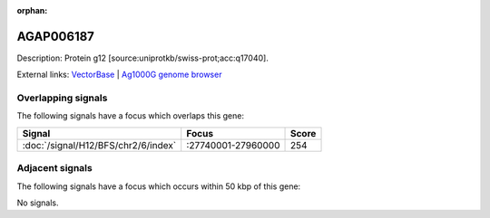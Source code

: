:orphan:

AGAP006187
=============





Description: Protein g12 [source:uniprotkb/swiss-prot;acc:q17040].

External links:
`VectorBase <https://www.vectorbase.org/Anopheles_gambiae/Gene/Summary?g=AGAP006187>`_ |
`Ag1000G genome browser <https://www.malariagen.net/apps/ag1000g/phase1-AR3/index.html?genome_region=2L:27931493-27932433#genomebrowser>`_

Overlapping signals
-------------------

The following signals have a focus which overlaps this gene:



.. cssclass:: table-hover
.. csv-table::
    :widths: auto
    :header: Signal,Focus,Score

    :doc:`/signal/H12/BFS/chr2/6/index`,":27740001-27960000",254
    



Adjacent signals
----------------

The following signals have a focus which occurs within 50 kbp of this gene:



No signals.


